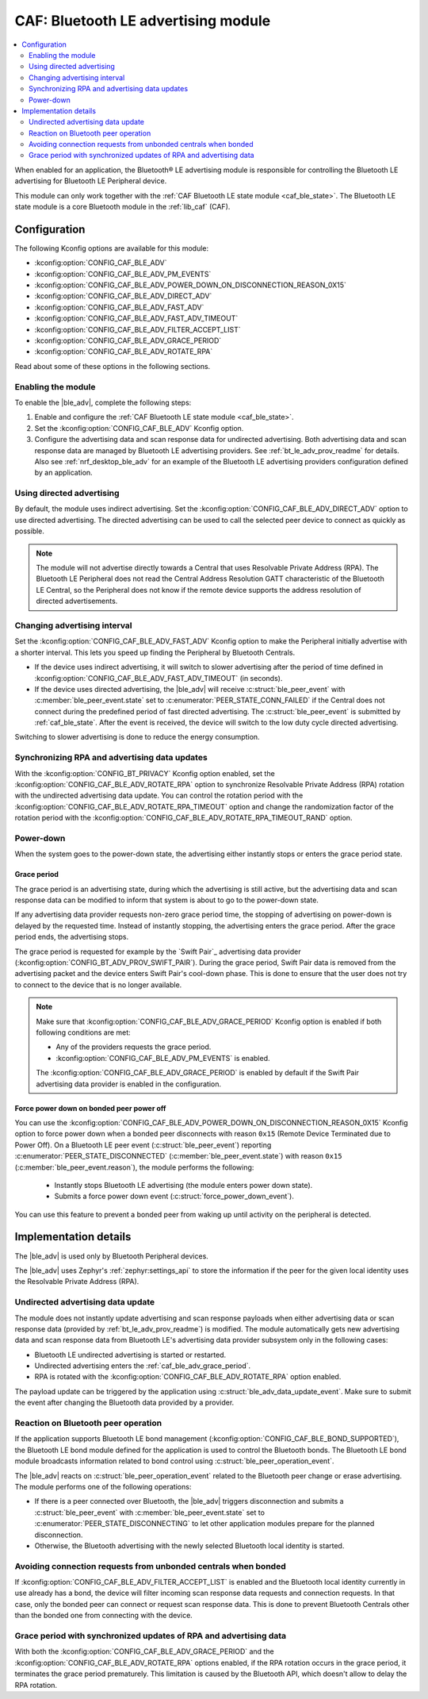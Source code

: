 .. _caf_ble_adv:

CAF: Bluetooth LE advertising module
####################################

.. contents::
   :local:
   :depth: 2

When enabled for an application, the Bluetooth® LE advertising module is responsible for controlling the Bluetooth LE advertising for Bluetooth LE Peripheral device.

This module can only work together with the :ref:`CAF Bluetooth LE state module <caf_ble_state>`.
The Bluetooth LE state module is a core Bluetooth module in the :ref:`lib_caf` (CAF).

Configuration
*************

The following Kconfig options are available for this module:

* :kconfig:option:`CONFIG_CAF_BLE_ADV`
* :kconfig:option:`CONFIG_CAF_BLE_ADV_PM_EVENTS`
* :kconfig:option:`CONFIG_CAF_BLE_ADV_POWER_DOWN_ON_DISCONNECTION_REASON_0X15`
* :kconfig:option:`CONFIG_CAF_BLE_ADV_DIRECT_ADV`
* :kconfig:option:`CONFIG_CAF_BLE_ADV_FAST_ADV`
* :kconfig:option:`CONFIG_CAF_BLE_ADV_FAST_ADV_TIMEOUT`
* :kconfig:option:`CONFIG_CAF_BLE_ADV_FILTER_ACCEPT_LIST`
* :kconfig:option:`CONFIG_CAF_BLE_ADV_GRACE_PERIOD`
* :kconfig:option:`CONFIG_CAF_BLE_ADV_ROTATE_RPA`

Read about some of these options in the following sections.

Enabling the module
===================

To enable the |ble_adv|, complete the following steps:

1. Enable and configure the :ref:`CAF Bluetooth LE state module <caf_ble_state>`.
#. Set the :kconfig:option:`CONFIG_CAF_BLE_ADV` Kconfig option.
#. Configure the advertising data and scan response data for undirected advertising.
   Both advertising data and scan response data are managed by Bluetooth LE advertising providers.
   See :ref:`bt_le_adv_prov_readme` for details.
   Also see :ref:`nrf_desktop_ble_adv` for an example of the Bluetooth LE advertising providers configuration defined by an application.

Using directed advertising
==========================

By default, the module uses indirect advertising.
Set the :kconfig:option:`CONFIG_CAF_BLE_ADV_DIRECT_ADV` option to use directed advertising.
The directed advertising can be used to call the selected peer device to connect as quickly as possible.

.. note::
   The module will not advertise directly towards a Central that uses Resolvable Private Address (RPA).
   The Bluetooth LE Peripheral does not read the Central Address Resolution GATT characteristic of the Bluetooth LE Central, so the Peripheral does not know if the remote device supports the address resolution of directed advertisements.

Changing advertising interval
=============================

Set the :kconfig:option:`CONFIG_CAF_BLE_ADV_FAST_ADV` Kconfig option to make the Peripheral initially advertise with a shorter interval.
This lets you speed up finding the Peripheral by Bluetooth Centrals.

* If the device uses indirect advertising, it will switch to slower advertising after the period of time defined in :kconfig:option:`CONFIG_CAF_BLE_ADV_FAST_ADV_TIMEOUT` (in seconds).
* If the device uses directed advertising, the |ble_adv| will receive :c:struct:`ble_peer_event` with :c:member:`ble_peer_event.state` set to :c:enumerator:`PEER_STATE_CONN_FAILED` if the Central does not connect during the predefined period of fast directed advertising.
  The :c:struct:`ble_peer_event` is submitted by :ref:`caf_ble_state`.
  After the event is received, the device will switch to the low duty cycle directed advertising.

Switching to slower advertising is done to reduce the energy consumption.

Synchronizing RPA and advertising data updates
==============================================

With the :kconfig:option:`CONFIG_BT_PRIVACY` Kconfig option enabled, set the :kconfig:option:`CONFIG_CAF_BLE_ADV_ROTATE_RPA` option to synchronize Resolvable Private Address (RPA) rotation with the undirected advertising data update.
You can control the rotation period with the :kconfig:option:`CONFIG_CAF_BLE_ADV_ROTATE_RPA_TIMEOUT` option and change the randomization factor of the rotation period with the :kconfig:option:`CONFIG_CAF_BLE_ADV_ROTATE_RPA_TIMEOUT_RAND` option.

Power-down
==========

When the system goes to the power-down state, the advertising either instantly stops or enters the grace period state.

.. _caf_ble_adv_grace_period:

Grace period
------------

The grace period is an advertising state, during which the advertising is still active, but the advertising data and scan response data can be modified to inform that system is about to go to the power-down state.

If any advertising data provider requests non-zero grace period time, the stopping of advertising on power-down is delayed by the requested time.
Instead of instantly stopping, the advertising enters the grace period.
After the grace period ends, the advertising stops.

The grace period is requested for example by the `Swift Pair`_ advertising data provider (:kconfig:option:`CONFIG_BT_ADV_PROV_SWIFT_PAIR`).
During the grace period, Swift Pair data is removed from the advertising packet and the device enters Swift Pair's cool-down phase.
This is done to ensure that the user does not try to connect to the device that is no longer available.

.. note::
   Make sure that :kconfig:option:`CONFIG_CAF_BLE_ADV_GRACE_PERIOD` Kconfig option is enabled if both following conditions are met:

   * Any of the providers requests the grace period.
   * :kconfig:option:`CONFIG_CAF_BLE_ADV_PM_EVENTS` is enabled.

   The :kconfig:option:`CONFIG_CAF_BLE_ADV_GRACE_PERIOD` is enabled by default if the Swift Pair advertising data provider is enabled in the configuration.

Force power down on bonded peer power off
-----------------------------------------

You can use the :kconfig:option:`CONFIG_CAF_BLE_ADV_POWER_DOWN_ON_DISCONNECTION_REASON_0X15` Kconfig option to force power down when a bonded peer disconnects with reason ``0x15`` (Remote Device Terminated due to Power Off).
On a Bluetooth LE peer event (:c:struct:`ble_peer_event`) reporting :c:enumerator:`PEER_STATE_DISCONNECTED` (:c:member:`ble_peer_event.state`) with reason ``0x15`` (:c:member:`ble_peer_event.reason`), the module performs the following:

 * Instantly stops Bluetooth LE advertising (the module enters power down state).
 * Submits a force power down event (:c:struct:`force_power_down_event`).

You can use this feature to prevent a bonded peer from waking up until activity on the peripheral is detected.

Implementation details
**********************

The |ble_adv| is used only by Bluetooth Peripheral devices.

The |ble_adv| uses Zephyr's :ref:`zephyr:settings_api` to store the information if the peer for the given local identity uses the Resolvable Private Address (RPA).

Undirected advertising data update
==================================

The module does not instantly update advertising and scan response payloads when either advertising data or scan response data (provided by :ref:`bt_le_adv_prov_readme`) is modified.
The module automatically gets new advertising data and scan response data from Bluetooth LE's advertising data provider subsystem only in the following cases:

* Bluetooth LE undirected advertising is started or restarted.
* Undirected advertising enters the :ref:`caf_ble_adv_grace_period`.
* RPA is rotated with the :kconfig:option:`CONFIG_CAF_BLE_ADV_ROTATE_RPA` option enabled.

The payload update can be triggered by the application using :c:struct:`ble_adv_data_update_event`.
Make sure to submit the event after changing the Bluetooth data provided by a provider.

Reaction on Bluetooth peer operation
====================================

If the application supports Bluetooth LE bond management (:kconfig:option:`CONFIG_CAF_BLE_BOND_SUPPORTED`), the Bluetooth LE bond module defined for the application is used to control the Bluetooth bonds.
The Bluetooth LE bond module broadcasts information related to bond control using :c:struct:`ble_peer_operation_event`.

The |ble_adv| reacts on :c:struct:`ble_peer_operation_event` related to the Bluetooth peer change or erase advertising.
The module performs one of the following operations:

* If there is a peer connected over Bluetooth, the |ble_adv| triggers disconnection and submits a :c:struct:`ble_peer_event` with :c:member:`ble_peer_event.state` set to :c:enumerator:`PEER_STATE_DISCONNECTING` to let other application modules prepare for the planned disconnection.
* Otherwise, the Bluetooth advertising with the newly selected Bluetooth local identity is started.

Avoiding connection requests from unbonded centrals when bonded
===============================================================

If :kconfig:option:`CONFIG_CAF_BLE_ADV_FILTER_ACCEPT_LIST` is enabled and the Bluetooth local identity currently in use already has a bond, the device will filter incoming scan response data requests and connection requests.
In that case, only the bonded peer can connect or request scan response data.
This is done to prevent Bluetooth Centrals other than the bonded one from connecting with the device.

Grace period with synchronized updates of RPA and advertising data
==================================================================

With both the :kconfig:option:`CONFIG_CAF_BLE_ADV_GRACE_PERIOD` and the :kconfig:option:`CONFIG_CAF_BLE_ADV_ROTATE_RPA` options enabled, if the RPA rotation occurs in the grace period, it terminates the grace period prematurely.
This limitation is caused by the Bluetooth API, which doesn't allow to delay the RPA rotation.
